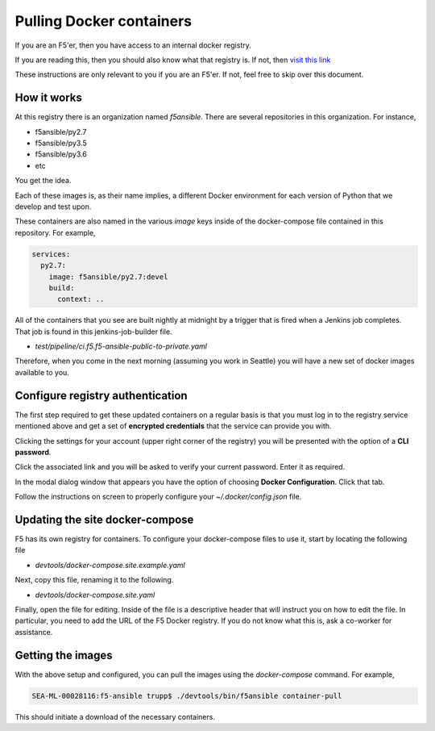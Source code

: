 Pulling Docker containers
=========================

If you are an F5'er, then you have access to an internal docker registry.

If you are reading this, then you should also know what that registry is. If not, then
`visit this link`_

These instructions are only relevant to you if you are an F5'er. If not, feel free
to skip over this document.

How it works
------------

At this registry there is an organization named `f5ansible`. There are several
repositories in this organization. For instance,

* f5ansible/py2.7
* f5ansible/py3.5
* f5ansible/py3.6
* etc

You get the idea.

Each of these images is, as their name implies, a different Docker environment for
each version of Python that we develop and test upon.

These containers are also named in the various `image` keys inside of the
docker-compose file contained in this repository. For example,

.. code-block:: yaml

   services:
     py2.7:
       image: f5ansible/py2.7:devel
       build:
         context: ..

All of the containers that you see are built nightly at midnight by a trigger that
is fired when a Jenkins job completes. That job is found in this jenkins-job-builder
file.

* `test/pipeline/ci.f5.f5-ansible-public-to-private.yaml`

Therefore, when you come in the next morning (assuming you work in Seattle) you will
have a new set of docker images available to you.

Configure registry authentication
---------------------------------

The first step required to get these updated containers on a regular basis is that
you must log in to the registry service mentioned above and get a set of
**encrypted credentials** that the service can provide you with.

Clicking the settings for your account (upper right corner of the registry) you will
be presented with the option of a **CLI password**.

Click the associated link and you will be asked to verify your current password.
Enter it as required.

In the modal dialog window that appears you have the option of choosing
**Docker Configuration**. Click that tab.

Follow the instructions on screen to properly configure your `~/.docker/config.json`
file.

Updating the site docker-compose
--------------------------------

F5 has its own registry for containers. To configure your docker-compose files to
use it, start by locating the following file

* `devtools/docker-compose.site.example.yaml`

Next, copy this file, renaming it to the following.

* `devtools/docker-compose.site.yaml`

Finally, open the file for editing. Inside of the file is a descriptive header that
will instruct you on how to edit the file. In particular, you need to add the URL
of the F5 Docker registry. If you do not know what this is, ask a co-worker for
assistance.

Getting the images
------------------

With the above setup and configured, you can pull the images using the `docker-compose`
command. For example,

.. code-block:: bash

   SEA-ML-00028116:f5-ansible trupp$ ./devtools/bin/f5ansible container-pull

This should initiate a download of the necessary containers.

.. _visit this link: go/ansible-docker-registry
